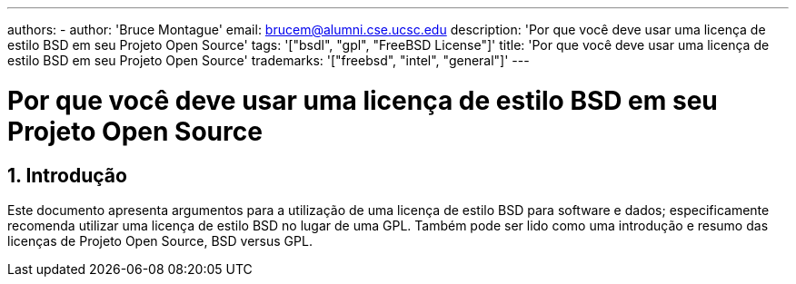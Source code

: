 ---
authors:
  - 
    author: 'Bruce Montague'
    email: brucem@alumni.cse.ucsc.edu
description: 'Por que você deve usar uma licença de estilo BSD em seu Projeto Open Source'
tags: '["bsdl", "gpl", "FreeBSD License"]'
title: 'Por que você deve usar uma licença de estilo BSD em seu Projeto Open Source'
trademarks: '["freebsd", "intel", "general"]'
---

= Por que você deve usar uma licença de estilo BSD em seu Projeto Open Source
:doctype: article
:toc: macro
:toclevels: 1
:icons: font
:sectnums:
:sectnumlevels: 6
:source-highlighter: rouge
:experimental:
:images-path: articles/bsdl-gpl/

toc::[]

[[intro]]
== Introdução

Este documento apresenta argumentos para a utilização de uma licença de estilo BSD para software e dados; especificamente recomenda utilizar uma licença de estilo BSD no lugar de uma GPL. Também pode ser lido como uma introdução e resumo das licenças de Projeto Open Source, BSD versus GPL.
